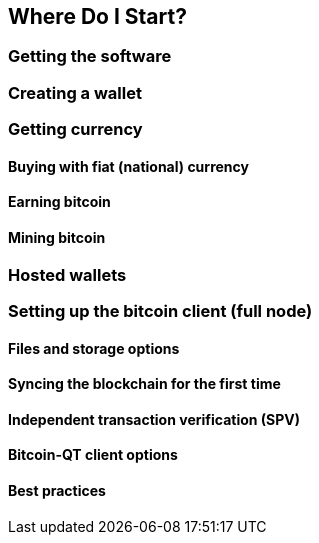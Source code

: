 [[ch02_where_do_i_start]]
== Where Do I Start?
=== Getting the software
=== Creating a wallet
=== Getting currency
==== Buying with fiat (national) currency
==== Earning bitcoin
==== Mining bitcoin
=== Hosted wallets
=== Setting up the bitcoin client (full node)
==== Files and storage options
==== Syncing the blockchain for the first time
==== Independent transaction verification (SPV)
==== Bitcoin-QT client options
==== Best practices
